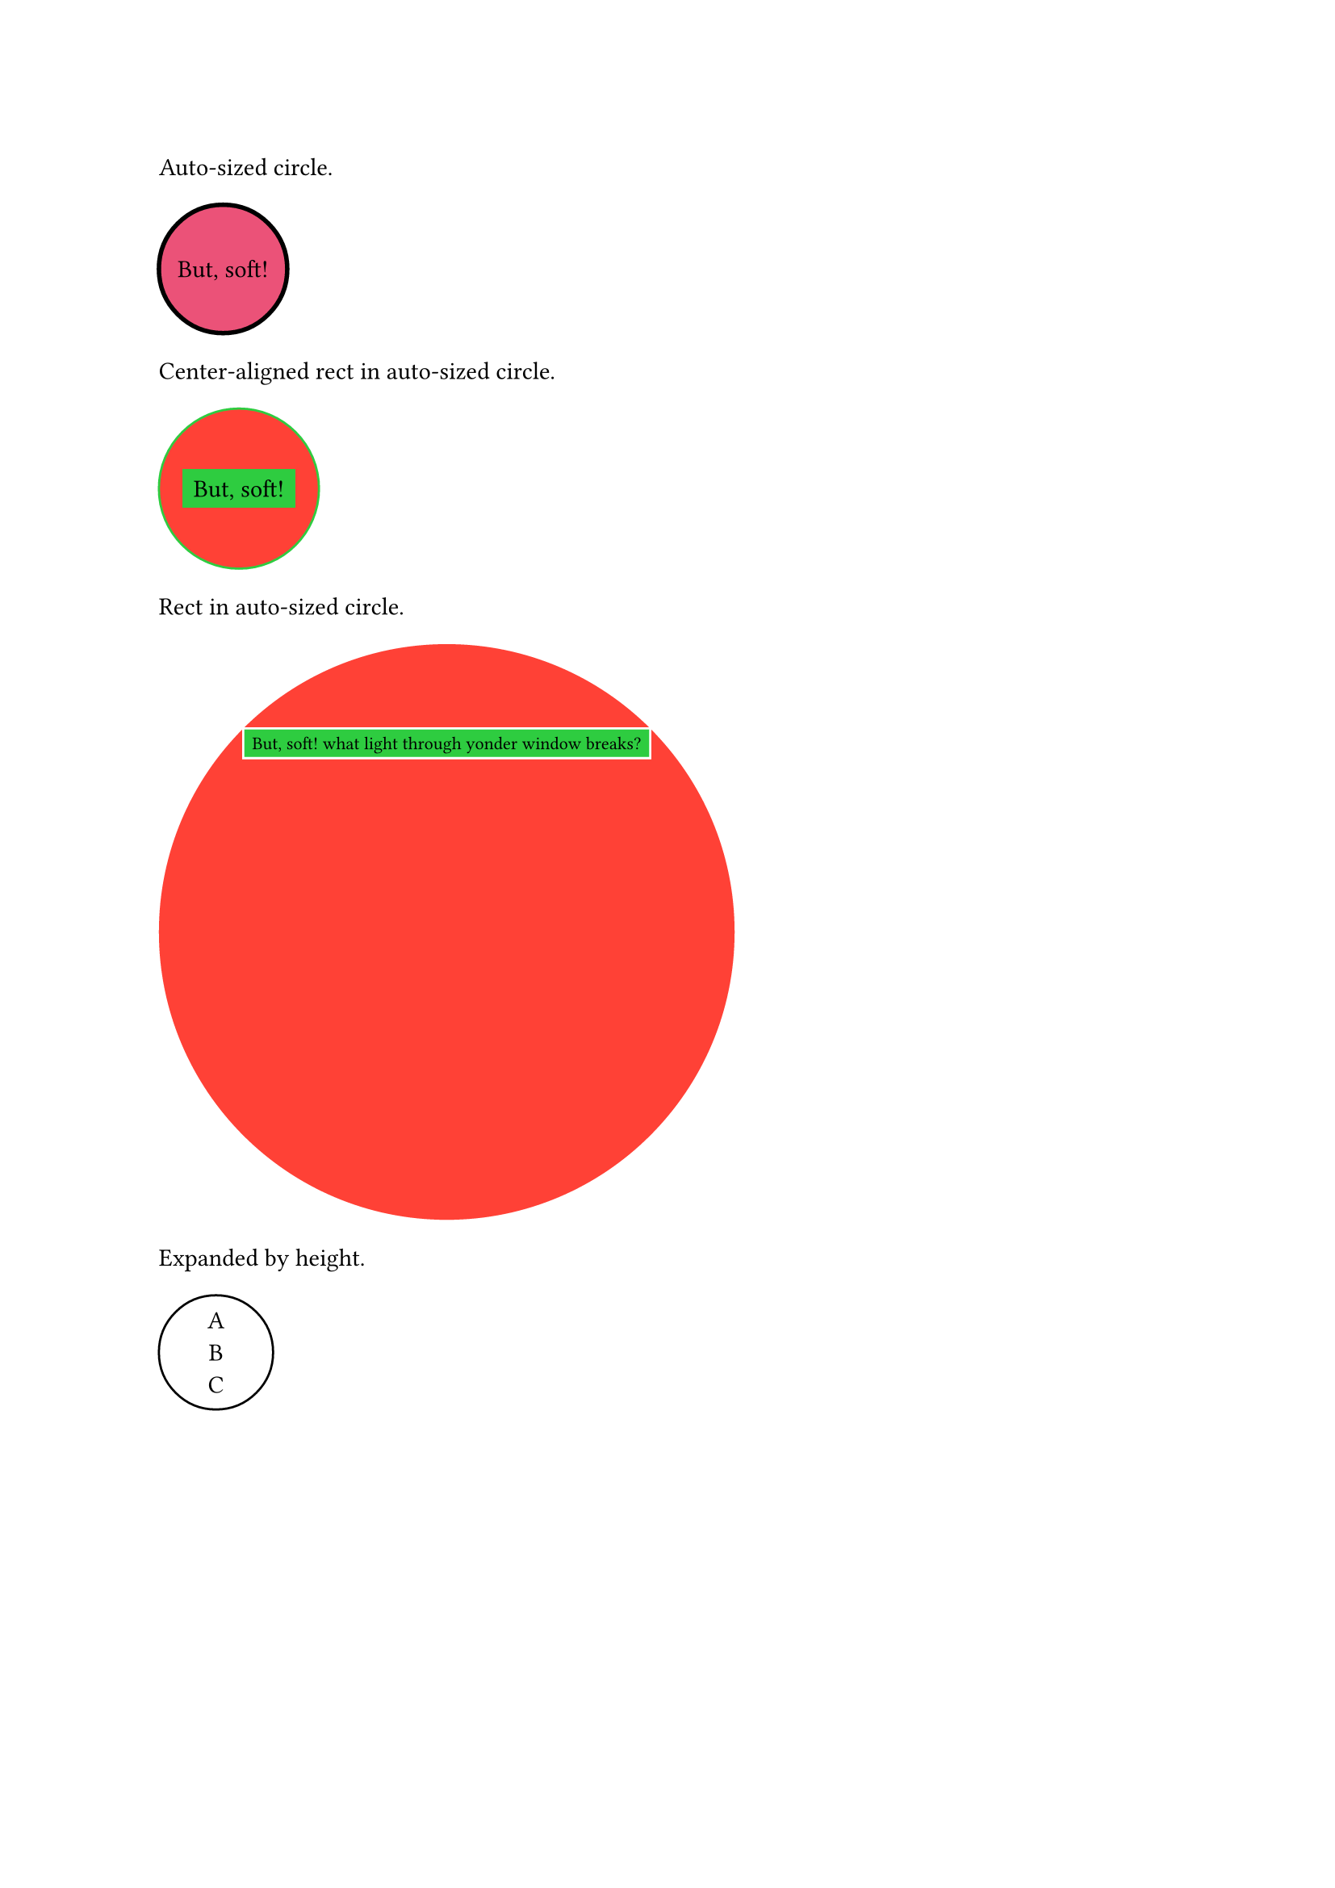 // Test auto sizing.
#set circle(inset: 0pt)

Auto-sized circle.
#circle(fill: rgb("eb5278"), stroke: 2pt + black,
  align(center + horizon)[But, soft!]
)

Center-aligned rect in auto-sized circle.
#circle(fill: red, stroke: green,
  align(center + horizon,
    rect(fill: green, inset: 5pt)[But, soft!]
  )
)

Rect in auto-sized circle.
#circle(fill: red,
  rect(fill: green, stroke: white, inset: 4pt)[
    #set text(8pt)
    But, soft! what light through yonder window breaks?
  ]
)

Expanded by height.
#circle(stroke: black, align(center)[A \ B \ C])

